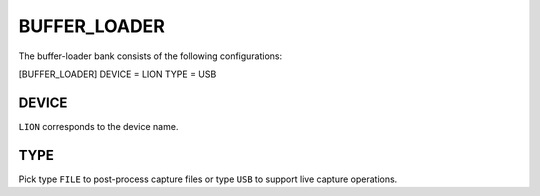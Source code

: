 .. _bufferloader:
=============
BUFFER_LOADER
=============
The buffer-loader bank consists of the following configurations:

[BUFFER_LOADER]
DEVICE = LION
TYPE = USB

DEVICE
------
``LION`` corresponds to the device name.

TYPE
----
Pick type ``FILE`` to post-process capture files or type ``USB`` to support live capture operations.


